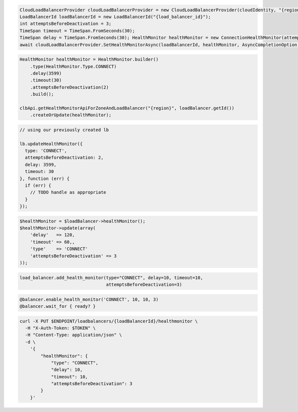 .. code-block:: csharp

  CloudLoadBalancerProvider cloudLoadBalancerProvider = new CloudLoadBalancerProvider(cloudIdentity, "{region}", null);
  LoadBalancerId loadBalancerId = new LoadBalancerId("{load_balancer_id}");
  int attemptsBeforeDeactivation = 3;
  TimeSpan timeout = TimeSpan.FromSeconds(30);
  TimeSpan delay = TimeSpan.FromSeconds(30); HealthMonitor healthMonitor = new ConnectionHealthMonitor(attemptsBeforeDeactivation, timeout, delay);
  await cloudLoadBalancerProvider.SetHealthMonitorAsync(loadBalancerId, healthMonitor, AsyncCompletionOption.RequestCompleted, CancellationToken.None, null);

.. code-block:: java

  HealthMonitor healthMonitor = HealthMonitor.builder()
      .type(HealthMonitor.Type.CONNECT)
      .delay(3599)
      .timeout(30)
      .attemptsBeforeDeactivation(2)
      .build();

  clbApi.getHealthMonitorApiForZoneAndLoadBalancer("{region}", loadBalancer.getId())
      .createOrUpdate(healthMonitor);

.. code-block:: javascript

  // using our previously created lb

  lb.updateHealthMonitor({
    type: 'CONNECT',
    attemptsBeforeDeactivation: 2,
    delay: 3599,
    timeout: 30
  }, function (err) {
    if (err) {
      // TODO handle as appropriate
    }
  });

.. code-block:: php

  $healthMonitor = $loadBalancer->healthMonitor();
  $healthMonitor->update(array(
      'delay'   => 120,
      'timeout' => 60,,
      'type'    => 'CONNECT'
      'attemptsBeforeDeactivation' => 3
  ));

.. code-block:: python

  load_balancer.add_health_monitor(type="CONNECT", delay=10, timeout=10,
                                   attemptsBeforeDeactivation=3)

.. code-block:: ruby

  @balancer.enable_health_monitor('CONNECT', 10, 10, 3)
  @balancer.wait_for { ready? }

.. code-block:: sh

  curl -X PUT $ENDPOINT/loadbalancers/{loadBalancerId}/healthmonitor \
    -H "X-Auth-Token: $TOKEN" \
    -H "Content-Type: application/json" \
    -d \
      '{
          "healthMonitor": {
              "type": "CONNECT",
              "delay": 10,
              "timeout": 10,
              "attemptsBeforeDeactivation": 3
          }
      }'
